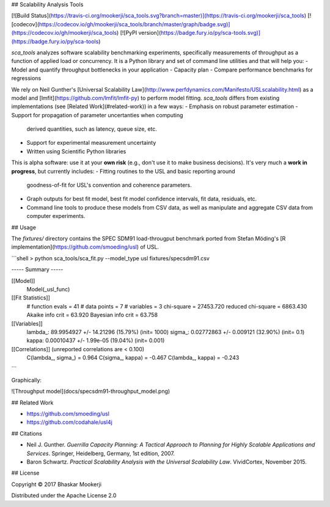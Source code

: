 ## Scalability Analysis Tools

[![Build Status](https://travis-ci.org/mookerji/sca_tools.svg?branch=master)](https://travis-ci.org/mookerji/sca_tools)
[![codecov](https://codecov.io/gh/mookerji/sca_tools/branch/master/graph/badge.svg)](https://codecov.io/gh/mookerji/sca_tools)
[![PyPI version](https://badge.fury.io/py/sca-tools.svg)](https://badge.fury.io/py/sca-tools)

`sca_tools` analyzes software scalability benchmarking experiments,
specifically measurements of throughput as a function of applied load
or concurrency. It is a Python library and set of command line
utilities and that will help you:
- Model and quantify throughput bottlenecks in your application
- Capacity plan
- Compare performance benchmarks for regressions

We rely on Neil Gunther's
[Universal Scalability Law](http://www.perfdynamics.com/Manifesto/USLscalability.html)
as a model and [lmfit](https://github.com/lmfit/lmfit-py) to perform
model fitting. `sca_tools` differs from existing implementations (see
[Related Work](#related-work)) in a few ways:
- Emphasis on robust parameter estimation
- Support for propagation of parameter uncertanties when computing
  derived quantities, such as latency, queue size, etc.
- Support for experimental measurement uncertainty
- Written using Scientific Python libraries

This is alpha software: use it at your **own risk** (e.g., don't use
it to make business decisions). It's very much a **work in progress**,
but currently includes:
- Fitting routines to the USL and basic reporting around
  goodness-of-fit for USL's convention and coherence parameters.
- Graph outputs for best fit model, best fit model confidence
  intervals, fit data, residuals, etc.
- Command line tools to produce these models from CSV data, as well
  as manipulate and aggregate CSV data from computer experiments.

## Usage

The `fixtures/` directory contains the SPEC SDM91 load-througput
benchmark ported from Stefan Möding's
[R implementation](https://github.com/smoeding/usl) of USL.

```shell
> python sca_tools/sca_fit.py --model_type usl fixtures/specsdm91.csv

----- Summary -----

[[Model]]
    Model(_usl_func)
[[Fit Statistics]]
    # function evals   = 41
    # data points      = 7
    # variables        = 3
    chi-square         = 27453.720
    reduced chi-square = 6863.430
    Akaike info crit   = 63.920
    Bayesian info crit = 63.758
[[Variables]]
    lambda_:   89.9954927 +/- 14.21296 (15.79%) (init= 1000)
    sigma_:    0.02772863 +/- 0.009121 (32.90%) (init= 0.1)
    kappa:     0.00010437 +/- 1.99e-05 (19.04%) (init= 0.001)
[[Correlations]] (unreported correlations are <  0.100)
    C(lambda_, sigma_)           =  0.964
    C(sigma_, kappa)             = -0.467
    C(lambda_, kappa)            = -0.243
```

Graphically:

![Throughput model](docs/specsdm91-throughput_model.png)

## Related Work

- https://github.com/smoeding/usl
- https://github.com/codahale/usl4j

## Citations

- Neil J. Gunther. *Guerrilla Capacity Planning: A Tactical Approach
  to Planning for Highly Scalable Applications and
  Services*. Springer, Heidelberg, Germany, 1st edition, 2007.
- Baron Schwartz. *Practical Scalability Analysis with the Universal
  Scalability Law*. VividCortex, November 2015.

## License

Copyright © 2017 Bhaskar Mookerji

Distributed under the Apache License 2.0

